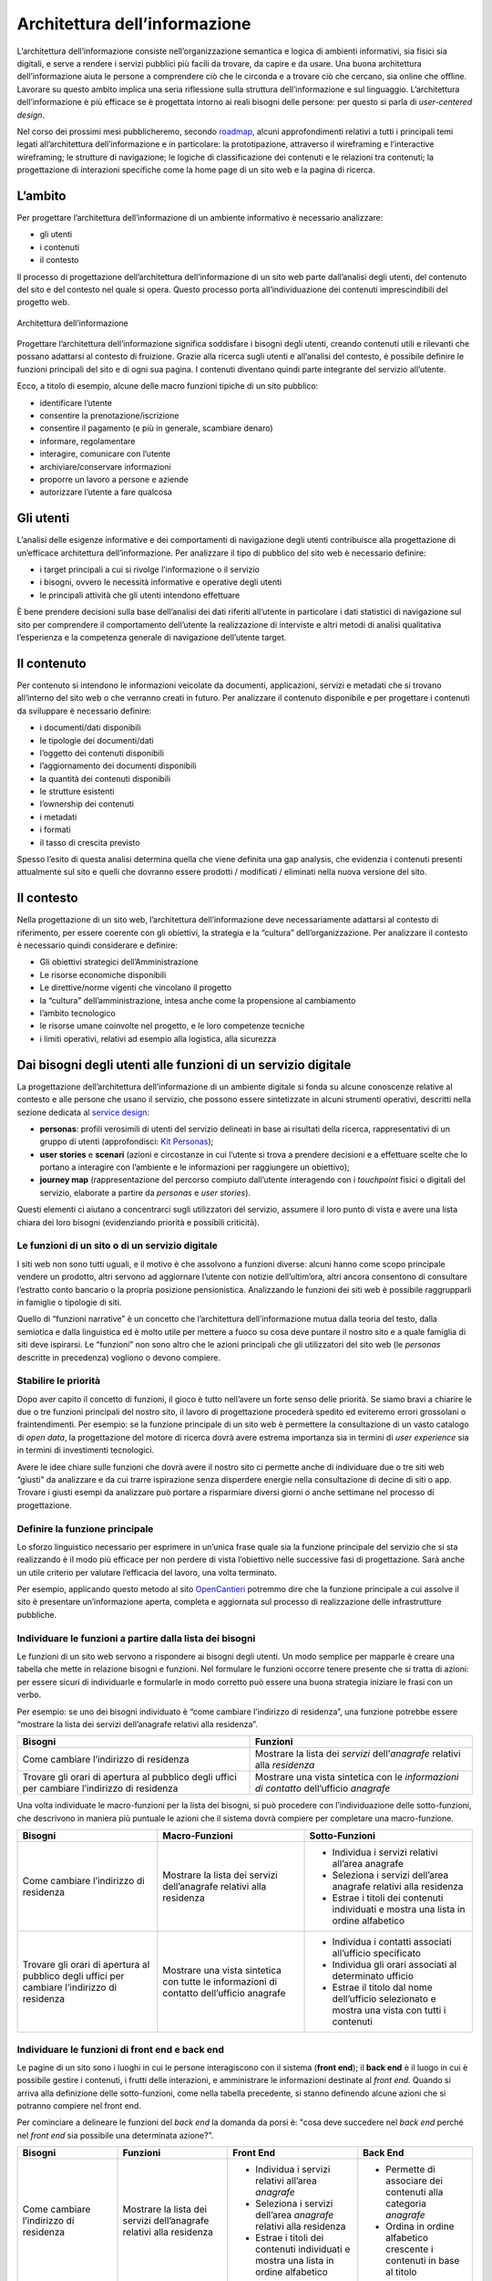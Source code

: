 Architettura dell’informazione
------------------------------

L’architettura dell’informazione consiste nell’organizzazione semantica
e logica di ambienti informativi, sia fisici sia digitali, e serve
a rendere i servizi pubblici più facili da trovare, da capire e da usare.
Una buona architettura dell’informazione aiuta le persone a comprendere
ciò che le circonda e a trovare ciò che cercano, sia online che offline.
Lavorare su questo ambito implica una seria riflessione sulla struttura
dell’informazione e sul linguaggio. L’architettura dell’informazione è
più efficace se è progettata intorno ai reali bisogni delle persone:
per questo si parla di *user-centered design*.

Nel corso dei prossimi mesi pubblicheremo, secondo `roadmap
<https://designers.italia.it/content-design/>`_,
alcuni approfondimenti relativi a tutti i principali temi legati
all’architettura dell’informazione e in particolare: la prototipazione,
attraverso il wireframing e l’interactive wireframing; le strutture di
navigazione; le logiche di classificazione dei contenuti e le relazioni
tra contenuti; la progettazione di interazioni specifiche come la home
page di un sito web e la pagina di ricerca.


L’ambito
~~~~~~~~

Per progettare l’architettura dell’informazione di un ambiente
informativo è necessario analizzare:

-  gli utenti
-  i contenuti
-  il contesto

Il processo di progettazione dell’architettura dell’informazione di un
sito web parte dall’analisi degli utenti, del contenuto del sito e del
contesto nel quale si opera. Questo processo porta all’individuazione
dei contenuti imprescindibili del progetto web.

.. figure:: images/diagramma_ai.png
   :alt: Architettura dell’informazione
   :align: center

   Architettura dell’informazione

Progettare l’architettura dell’informazione significa soddisfare i
bisogni degli utenti, creando contenuti utili e rilevanti che possano
adattarsi al contesto di fruizione. Grazie alla ricerca sugli utenti e
all’analisi del contesto, è possibile definire le funzioni principali
del sito e di ogni sua pagina. I contenuti diventano quindi parte
integrante del servizio all’utente.

Ecco, a titolo di esempio, alcune delle macro funzioni tipiche di un sito pubblico:

- identificare l’utente
- consentire la prenotazione/iscrizione
- consentire il pagamento (e più in generale, scambiare denaro)
- informare, regolamentare
- interagire, comunicare con l’utente
- archiviare/conservare informazioni
- proporre un lavoro a persone e aziende
- autorizzare l’utente a fare qualcosa

Gli utenti
~~~~~~~~~~

L’analisi delle esigenze informative e dei comportamenti di navigazione
degli utenti contribuisce alla progettazione di un’efficace architettura
dell’informazione. Per analizzare il tipo di pubblico del sito web è
necessario definire:

-  i target principali a cui si rivolge l’informazione o il servizio
-  i bisogni, ovvero le necessità informative e operative degli utenti
-  le principali attività che gli utenti intendono effettuare

È bene prendere decisioni sulla base dell’analisi dei dati riferiti
all’utente in particolare i dati statistici di navigazione sul sito per
comprendere il comportamento dell’utente la realizzazione di interviste
e altri metodi di analisi qualitativa l’esperienza e la competenza
generale di navigazione dell’utente target.

Il contenuto
~~~~~~~~~~~~

Per contenuto si intendono le informazioni veicolate da documenti,
applicazioni, servizi e metadati che si trovano all’interno del sito web
o che verranno creati in futuro. Per analizzare il contenuto disponibile
e per progettare i contenuti da sviluppare è necessario definire:

-  i documenti/dati disponibili
-  le tipologie dei documenti/dati
-  l’oggetto dei contenuti disponibili
-  l’aggiornamento dei documenti disponibili
-  la quantità dei contenuti disponibili
-  le strutture esistenti
-  l’ownership dei contenuti
-  i metadati
-  i formati
-  il tasso di crescita previsto

Spesso l’esito di questa analisi determina quella che viene definita una
gap analysis, che evidenzia i contenuti presenti attualmente sul sito e
quelli che dovranno essere prodotti / modificati / eliminati nella nuova
versione del sito.

Il contesto
~~~~~~~~~~~

Nella progettazione di un sito web, l’architettura dell’informazione
deve necessariamente adattarsi al contesto di riferimento, per essere
coerente con gli obiettivi, la strategia e la “cultura”
dell’organizzazione. Per analizzare il contesto è necessario quindi
considerare e definire:

-  Gli obiettivi strategici dell’Amministrazione
-  Le risorse economiche disponibili
-  Le direttive/norme vigenti che vincolano il progetto
-  la “cultura” dell’amministrazione, intesa anche come la propensione
   al cambiamento
-  l’ambito tecnologico
-  le risorse umane coinvolte nel progetto, e le loro competenze
   tecniche
-  i limiti operativi, relativi ad esempio alla logistica, alla
   sicurezza

Dai bisogni degli utenti alle funzioni di un servizio digitale
~~~~~~~~~~~~~~~~~~~~~~~~~~~~~~~~~~~~~~~~~~~~~~~~~~~~~~~~~~~~~~

La progettazione dell’architettura dell’informazione di un ambiente
digitale si fonda su alcune conoscenze relative al contesto e alle
persone che usano il servizio, che possono essere sintetizzate in
alcuni strumenti operativi, descritti nella sezione dedicata al
`service design <../service-design.html>`_:

-  **personas**: profili verosimili di utenti del servizio delineati in
   base ai risultati della ricerca, rappresentativi di un gruppo di
   utenti (approfondisci: `Kit Personas <https://designers.italia.it/kit/personas/>`_);
-  **user stories** e **scenari** (azioni e circostanze in cui l’utente
   si trova a prendere decisioni e a effettuare scelte che lo portano a
   interagire con l’ambiente e le informazioni per raggiungere un obiettivo);
-  **journey map** (rappresentazione del percorso compiuto dall’utente
   interagendo con i *touchpoint* fisici o digitali del servizio, elaborate
   a partire da *personas* e *user stories*).

Questi elementi ci aiutano a concentrarci sugli utilizzatori del servizio,
assumere il loro punto di vista e avere una lista chiara dei loro bisogni
(evidenziando priorità e possibili criticità).

Le funzioni di un sito o di un servizio digitale
^^^^^^^^^^^^^^^^^^^^^^^^^^^^^^^^^^^^^^^^^^^^^^^^

I siti web non sono tutti uguali, e il motivo è che assolvono a funzioni
diverse: alcuni hanno come scopo principale vendere un prodotto, altri
servono ad aggiornare l’utente con notizie dell’ultim’ora, altri ancora
consentono di consultare l’estratto conto bancario o la propria posizione
pensionistica. Analizzando le funzioni dei siti web è possibile raggrupparli
in famiglie o tipologie di siti.

Quello di “funzioni narrative” è un concetto che l’architettura dell’informazione
mutua dalla teoria del testo, dalla semiotica e dalla linguistica ed è molto utile
per mettere a fuoco su cosa deve puntare il nostro sito e a quale famiglia di siti
deve ispirarsi. Le “funzioni” non sono altro che le azioni principali che gli utilizzatori
del sito web (le *personas* descritte in precedenza) vogliono o devono compiere.

Stabilire le priorità
^^^^^^^^^^^^^^^^^^^^^

Dopo aver capito il concetto di funzioni, il gioco è tutto nell’avere un forte
senso delle priorità. Se siamo bravi a chiarire le due o tre funzioni principali
del nostro sito, il lavoro di progettazione procederà spedito ed eviteremo errori
grossolani o fraintendimenti. Per esempio: se la funzione principale di un sito web
è permettere la consultazione di un vasto catalogo di *open data*, la progettazione
del motore di ricerca dovrà avere estrema importanza sia in termini di *user experience*
sia in termini di investimenti tecnologici.

Avere le idee chiare sulle funzioni che dovrà avere il nostro sito ci permette anche
di individuare due o tre siti web “giusti” da analizzare e da cui trarre ispirazione
senza disperdere energie nella consultazione di decine di siti o app. Trovare i giusti
esempi da analizzare può portare a risparmiare diversi giorni o anche settimane nel
processo di progettazione.

Definire la funzione principale
^^^^^^^^^^^^^^^^^^^^^^^^^^^^^^^

Lo sforzo linguistico necessario per esprimere in un’unica frase quale sia la funzione
principale del servizio che si sta realizzando è il modo più efficace per non perdere
di vista l’obiettivo nelle successive fasi di progettazione. Sarà anche un utile
criterio per valutare l’efficacia del lavoro, una volta terminato.

Per esempio, applicando questo metodo al sito `OpenCantieri <http://opencantieri.mit.gov.it/>`_
potremmo dire che la funzione principale a cui assolve il sito è presentare un’informazione aperta,
completa e aggiornata sul processo di realizzazione delle infrastrutture pubbliche.

Individuare le funzioni a partire dalla lista dei bisogni
^^^^^^^^^^^^^^^^^^^^^^^^^^^^^^^^^^^^^^^^^^^^^^^^^^^^^^^^^

Le funzioni di un sito web servono a rispondere ai bisogni degli utenti. Un modo semplice
per mapparle è creare una tabella che mette in relazione bisogni e funzioni. Nel formulare
le funzioni occorre tenere presente che si tratta di azioni: per essere sicuri di individuarle
e formularle in modo corretto può essere una buona strategia iniziare le frasi con un verbo.

Per esempio: se uno dei bisogni individuato è “come cambiare l’indirizzo di residenza”,
una funzione potrebbe essere “mostrare la lista dei servizi dell’anagrafe relativi alla
residenza”.


+--------------------------------------+--------------------------------------------+
|Bisogni                               |Funzioni                                    |
+======================================+============================================+
|Come cambiare l’indirizzo di residenza|Mostrare la lista dei *servizi*             |
|                                      |dell’*anagrafe* relativi alla *residenza*   |
+--------------------------------------+--------------------------------------------+
|Trovare gli orari di apertura al      |Mostrare una vista sintetica con le         |
|pubblico degli uffici per cambiare    |*informazioni di contatto* dell’ufficio     |
|l’indirizzo di residenza              |*anagrafe*                                  |
+--------------------------------------+--------------------------------------------+

Una volta individuate le macro-funzioni per la lista dei bisogni, si può procedere con
l’individuazione delle sotto-funzioni, che descrivono in maniera più puntuale le azioni
che il sistema dovrà compiere per completare una macro-funzione.


+--------------------------+------------------------------+----------------------------+
|Bisogni                   |Macro-Funzioni                |Sotto-Funzioni              |
+==========================+==============================+============================+
|Come cambiare l’indirizzo |Mostrare la lista dei servizi | -  Individua i servizi     |
|di residenza              |dell’anagrafe relativi        |    relativi                |
|                          |alla residenza                |    all’area anagrafe       |
|                          |                              | -  Seleziona i servizi     |
|                          |                              |    dell’area anagrafe      |
|                          |                              |    relativi alla residenza |
|                          |                              | -  Estrae i titoli dei     |
|                          |                              |    contenuti individuati e |
|                          |                              |    mostra una lista in     |
|                          |                              |    ordine alfabetico       |
+--------------------------+------------------------------+----------------------------+
|Trovare gli orari di      |Mostrare una vista sintetica  | -  Individua i contatti    |
|apertura al pubblico      |con tutte le informazioni     |    associati all’ufficio   |
|degli uffici per cambiare |di contatto dell’ufficio      |    specificato             |
|l’indirizzo di residenza  |anagrafe                      | -  Individua gli orari     |
|                          |                              |    associati al            |
|                          |                              |    determinato ufficio     |
|                          |                              | -  Estrae il titolo        |
|                          |                              |    dal nome dell’ufficio   |
|                          |                              |    selezionato e mostra    |
|                          |                              |    una vista con tutti     |
|                          |                              |    i contenuti             |
+--------------------------+------------------------------+----------------------------+

Individuare le funzioni di front end e back end
^^^^^^^^^^^^^^^^^^^^^^^^^^^^^^^^^^^^^^^^^^^^^^^

Le pagine di un sito sono i luoghi in cui le persone interagiscono con il sistema (**front end**);
il **back end** è il luogo in cui è possibile gestire i contenuti, i frutti delle interazioni,
e amministrare le informazioni destinate al *front end*. Quando si arriva alla definizione delle
sotto-funzioni, come nella tabella precedente, si stanno definendo alcune azioni che si potranno
compiere nel front end.

Per cominciare a delineare le funzioni del *back end* la domanda da porsi è: "cosa deve succedere
nel *back end* perché nel *front end* sia possibile una determinata azione?".


+--------------+------------------------+----------------------------+--------------------+
|Bisogni       |Funzioni                |Front End                   |Back End            |
+==============+========================+============================+====================+
|Come cambiare |Mostrare la lista       | -  Individua i servizi     | - Permette di      |
|l’indirizzo   |dei servizi             |    relativi                |   associare dei    |
|di residenza  |dell’anagrafe relativi  |    all’area *anagrafe*     |   contenuti alla   |
|              |alla residenza          | -  Seleziona i servizi     |   categoria        |
|              |                        |    dell’area *anagrafe*    |   *anagrafe*       |
|              |                        |    relativi alla residenza | - Ordina in ordine |
|              |                        | -  Estrae i titoli dei     |   alfabetico       |
|              |                        |    contenuti individuati e |   crescente i      |
|              |                        |    mostra una lista in     |   contenuti in base|
|              |                        |    ordine alfabetico       |   al titolo        |
+--------------+------------------------+----------------------------+--------------------+
|Trovare gli   |Mostrare una vista      | -  Individua i contatti    | - Permette di      |
|orari di      |sintetica con tutte le  |    associati all’ufficio   |   associare dei    |
|apertura al   |informazioni di contatto|    specificato             |   contatti         |
|pubblico degli|dell’ufficio anagrafe   | -  Individua gli orari     |   all’ufficio      |
|uffici per    |                        |    associati al            |   selezionato      |
|cambiare      |                        |    determinato ufficio     | - ...              |
|l’indirizzo di|                        | -  Estrae il titolo dal    |                    |
|residenza     |                        |    nome dell’ufficio       |                    |
|              |                        |    selezionato e mostra    |                    |
|              |                        |    una vista con tutti i   |                    |
|              |                        |    contenuti               |                    |
+--------------+------------------------+----------------------------+--------------------+
